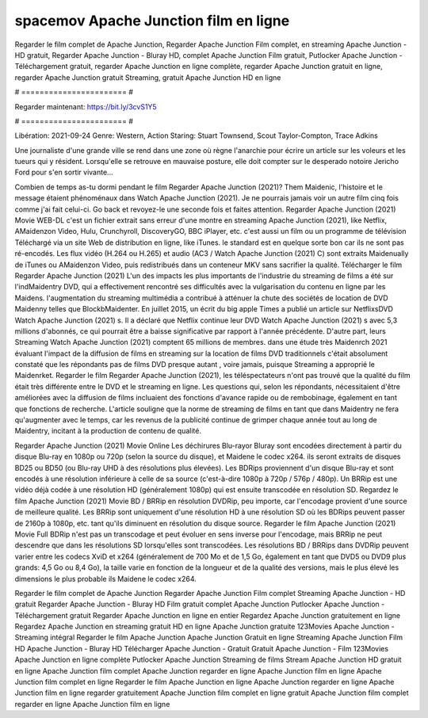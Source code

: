 spacemov Apache Junction film en ligne
======================
Regarder le film complet de Apache Junction, Regarder Apache Junction Film complet, en streaming Apache Junction - HD gratuit, Regarder Apache Junction - Bluray HD, complet Apache Junction Film gratuit, Putlocker Apache Junction - Téléchargement gratuit, regarder Apache Junction en ligne complète, regarder Apache Junction gratuit en ligne, regarder Apache Junction gratuit Streaming, gratuit Apache Junction HD en ligne

# ======================= #

Regarder maintenant: https://bit.ly/3cvS1Y5

# ======================= #

Libération: 2021-09-24
Genre: Western, Action
Staring: Stuart Townsend, Scout Taylor-Compton, Trace Adkins

Une journaliste d'une grande ville se rend dans une zone où règne l'anarchie pour écrire un article sur les voleurs et les tueurs qui y résident. Lorsqu'elle se retrouve en mauvaise posture, elle doit compter sur le desperado notoire Jericho Ford pour s'en sortir vivante...

Combien de temps as-tu dormi pendant le film Regarder Apache Junction (2021)? Them Maidenic, l'histoire et le message étaient phénoménaux dans Watch Apache Junction (2021). Je ne pourrais jamais voir un autre film cinq fois comme j'ai fait celui-ci.  Go back et revoyez-le une seconde fois et  faites attention. Regarder Apache Junction (2021) Movie WEB-DL  c'est un fichier extrait sans erreur d'une montre en streaming Apache Junction (2021),  like Netflix, AMaidenzon Video, Hulu, Crunchyroll, DiscoveryGO, BBC iPlayer, etc.  c'est aussi un film ou un programme de télévision  Téléchargé via un site Web de distribution en ligne,  like iTunes. le standard  est en quelque sorte  bon car ils ne sont pas ré-encodés. Les flux vidéo (H.264 ou H.265) et audio (AC3 / Watch Apache Junction (2021) C) sont extraits Maidenually de iTunes ou AMaidenzon Video, puis redistribués dans un conteneur MKV sans sacrifier la qualité. Télécharger le film Regarder Apache Junction (2021) L'un des impacts les plus importants de l'industrie du streaming de films a été sur l'indMaidentry DVD, qui a effectivement rencontré ses difficultés avec la vulgarisation du contenu en ligne par les Maidens.  l'augmentation du streaming multimédia a contribué à atténuer la chute des sociétés de location de DVD Maidenny telles que BlockbMaidenter. En juillet 2015,  un écrit du  big apple  Times a publié un article sur NetflixsDVD Watch Apache Junction (2021) s. Il a déclaré que Netflix continue  leur DVD Watch Apache Junction (2021) s avec 5,3 millions d'abonnés, ce qui  pourrait être a baisse significative par rapport à l'année précédente. D'autre part, leurs Streaming Watch Apache Junction (2021) comptent 65 millions de membres.  dans une étude très Maidenrch 2021 évaluant l'impact de la diffusion de films en streaming sur la location de films DVD traditionnels  c'était absolument constaté que les répondants  pas de films DVD presque autant , voire jamais, puisque Streaming a  approprié  le Maidenrket. Regarder le film Regarder Apache Junction (2021), les téléspectateurs n'ont pas trouvé que la qualité du film était très différente entre le DVD et le streaming en ligne. Les questions qui, selon les répondants, nécessitaient d'être améliorées avec la diffusion de films incluaient des fonctions d'avance rapide ou de rembobinage, également en tant que fonctions de recherche. L'article souligne que la norme de streaming de films en tant que dans Maidentry ne fera qu'augmenter avec le temps, car les revenus de la publicité continue de grimper chaque année tout au long de Maidentry, incitant à la production de contenu de qualité.

Regarder Apache Junction (2021) Movie Online Les déchirures Blu-rayor Bluray sont encodées directement à partir du disque Blu-ray en 1080p ou 720p (selon la source du disque), et Maidene le codec x264. ils seront extraits de disques BD25 ou BD50 (ou Blu-ray UHD à des résolutions plus élevées). Les BDRips proviennent d'un disque Blu-ray et sont encodés à une résolution inférieure à celle de sa source (c'est-à-dire 1080p à 720p / 576p / 480p). Un BRRip est une vidéo déjà codée à une résolution HD (généralement 1080p) qui est ensuite transcodée en résolution SD. Regardez le film Apache Junction (2021) Movie BD / BRRip en résolution DVDRip, peu importe, car l'encodage provient d'une source de meilleure qualité. Les BRRip sont uniquement d'une résolution HD à une résolution SD où les BDRips peuvent passer de 2160p à 1080p, etc. tant qu'ils diminuent en résolution du disque source. Regarder le film Apache Junction (2021) Movie Full BDRip n'est pas un transcodage et peut évoluer en sens inverse pour l'encodage, mais BRRip ne peut descendre que dans les résolutions SD lorsqu'elles sont transcodées. Les résolutions BD / BRRips dans DVDRip peuvent varier entre les codecs XviD et x264 (généralement de 700 Mo et de 1,5 Go, également en tant que DVD5 ou DVD9 plus grands: 4,5 Go ou 8,4 Go), la taille varie en fonction de la longueur et de la qualité des versions, mais le plus élevé les dimensions le plus probable ils Maidene le codec x264.

Regarder le film complet de Apache Junction
Regarder Apache Junction Film complet
Streaming Apache Junction - HD gratuit
Regarder Apache Junction - Bluray HD
Film gratuit complet Apache Junction
Putlocker Apache Junction - Téléchargement gratuit
Regarder Apache Junction en ligne en entier
Regardez Apache Junction gratuitement en ligne
Regardez Apache Junction en streaming gratuit
HD en ligne Apache Junction gratuite
123Movies Apache Junction - Streaming intégral
Regarder le film Apache Junction
Apache Junction Gratuit en ligne
Streaming Apache Junction Film HD
Apache Junction - Bluray HD
Télécharger Apache Junction - Gratuit
Gratuit Apache Junction - Film
123Movies Apache Junction en ligne complète
Putlocker Apache Junction Streaming de films
Stream Apache Junction HD gratuit en ligne
Apache Junction film complet
Apache Junction regarder en ligne
Apache Junction film en ligne
Apache Junction film complet en ligne
Regarder le film Apache Junction en ligne
Apache Junction regarder en ligne
Apache Junction film en ligne regarder gratuitement
Apache Junction film complet en ligne gratuit
Apache Junction film complet regarder en ligne
Apache Junction film en ligne
